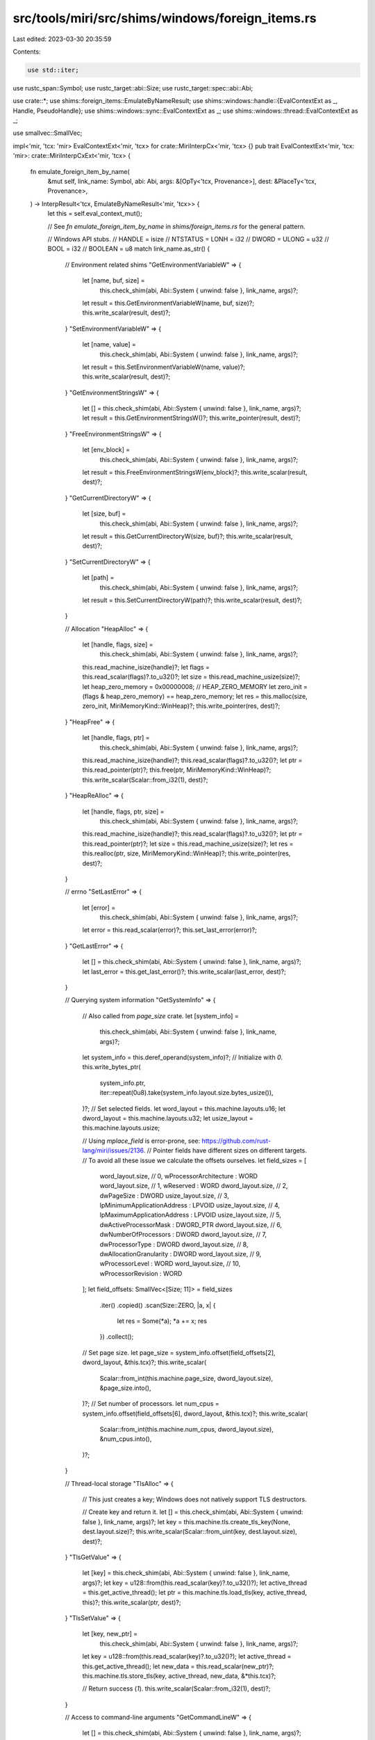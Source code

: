 src/tools/miri/src/shims/windows/foreign_items.rs
=================================================

Last edited: 2023-03-30 20:35:59

Contents:

.. code-block:: rs

    use std::iter;

use rustc_span::Symbol;
use rustc_target::abi::Size;
use rustc_target::spec::abi::Abi;

use crate::*;
use shims::foreign_items::EmulateByNameResult;
use shims::windows::handle::{EvalContextExt as _, Handle, PseudoHandle};
use shims::windows::sync::EvalContextExt as _;
use shims::windows::thread::EvalContextExt as _;

use smallvec::SmallVec;

impl<'mir, 'tcx: 'mir> EvalContextExt<'mir, 'tcx> for crate::MiriInterpCx<'mir, 'tcx> {}
pub trait EvalContextExt<'mir, 'tcx: 'mir>: crate::MiriInterpCxExt<'mir, 'tcx> {
    fn emulate_foreign_item_by_name(
        &mut self,
        link_name: Symbol,
        abi: Abi,
        args: &[OpTy<'tcx, Provenance>],
        dest: &PlaceTy<'tcx, Provenance>,
    ) -> InterpResult<'tcx, EmulateByNameResult<'mir, 'tcx>> {
        let this = self.eval_context_mut();

        // See `fn emulate_foreign_item_by_name` in `shims/foreign_items.rs` for the general pattern.

        // Windows API stubs.
        // HANDLE = isize
        // NTSTATUS = LONH = i32
        // DWORD = ULONG = u32
        // BOOL = i32
        // BOOLEAN = u8
        match link_name.as_str() {
            // Environment related shims
            "GetEnvironmentVariableW" => {
                let [name, buf, size] =
                    this.check_shim(abi, Abi::System { unwind: false }, link_name, args)?;
                let result = this.GetEnvironmentVariableW(name, buf, size)?;
                this.write_scalar(result, dest)?;
            }
            "SetEnvironmentVariableW" => {
                let [name, value] =
                    this.check_shim(abi, Abi::System { unwind: false }, link_name, args)?;
                let result = this.SetEnvironmentVariableW(name, value)?;
                this.write_scalar(result, dest)?;
            }
            "GetEnvironmentStringsW" => {
                let [] = this.check_shim(abi, Abi::System { unwind: false }, link_name, args)?;
                let result = this.GetEnvironmentStringsW()?;
                this.write_pointer(result, dest)?;
            }
            "FreeEnvironmentStringsW" => {
                let [env_block] =
                    this.check_shim(abi, Abi::System { unwind: false }, link_name, args)?;
                let result = this.FreeEnvironmentStringsW(env_block)?;
                this.write_scalar(result, dest)?;
            }
            "GetCurrentDirectoryW" => {
                let [size, buf] =
                    this.check_shim(abi, Abi::System { unwind: false }, link_name, args)?;
                let result = this.GetCurrentDirectoryW(size, buf)?;
                this.write_scalar(result, dest)?;
            }
            "SetCurrentDirectoryW" => {
                let [path] =
                    this.check_shim(abi, Abi::System { unwind: false }, link_name, args)?;
                let result = this.SetCurrentDirectoryW(path)?;
                this.write_scalar(result, dest)?;
            }

            // Allocation
            "HeapAlloc" => {
                let [handle, flags, size] =
                    this.check_shim(abi, Abi::System { unwind: false }, link_name, args)?;
                this.read_machine_isize(handle)?;
                let flags = this.read_scalar(flags)?.to_u32()?;
                let size = this.read_machine_usize(size)?;
                let heap_zero_memory = 0x00000008; // HEAP_ZERO_MEMORY
                let zero_init = (flags & heap_zero_memory) == heap_zero_memory;
                let res = this.malloc(size, zero_init, MiriMemoryKind::WinHeap)?;
                this.write_pointer(res, dest)?;
            }
            "HeapFree" => {
                let [handle, flags, ptr] =
                    this.check_shim(abi, Abi::System { unwind: false }, link_name, args)?;
                this.read_machine_isize(handle)?;
                this.read_scalar(flags)?.to_u32()?;
                let ptr = this.read_pointer(ptr)?;
                this.free(ptr, MiriMemoryKind::WinHeap)?;
                this.write_scalar(Scalar::from_i32(1), dest)?;
            }
            "HeapReAlloc" => {
                let [handle, flags, ptr, size] =
                    this.check_shim(abi, Abi::System { unwind: false }, link_name, args)?;
                this.read_machine_isize(handle)?;
                this.read_scalar(flags)?.to_u32()?;
                let ptr = this.read_pointer(ptr)?;
                let size = this.read_machine_usize(size)?;
                let res = this.realloc(ptr, size, MiriMemoryKind::WinHeap)?;
                this.write_pointer(res, dest)?;
            }

            // errno
            "SetLastError" => {
                let [error] =
                    this.check_shim(abi, Abi::System { unwind: false }, link_name, args)?;
                let error = this.read_scalar(error)?;
                this.set_last_error(error)?;
            }
            "GetLastError" => {
                let [] = this.check_shim(abi, Abi::System { unwind: false }, link_name, args)?;
                let last_error = this.get_last_error()?;
                this.write_scalar(last_error, dest)?;
            }

            // Querying system information
            "GetSystemInfo" => {
                // Also called from `page_size` crate.
                let [system_info] =
                    this.check_shim(abi, Abi::System { unwind: false }, link_name, args)?;
                let system_info = this.deref_operand(system_info)?;
                // Initialize with `0`.
                this.write_bytes_ptr(
                    system_info.ptr,
                    iter::repeat(0u8).take(system_info.layout.size.bytes_usize()),
                )?;
                // Set selected fields.
                let word_layout = this.machine.layouts.u16;
                let dword_layout = this.machine.layouts.u32;
                let usize_layout = this.machine.layouts.usize;

                // Using `mplace_field` is error-prone, see: https://github.com/rust-lang/miri/issues/2136.
                // Pointer fields have different sizes on different targets.
                // To avoid all these issue we calculate the offsets ourselves.
                let field_sizes = [
                    word_layout.size,  // 0,  wProcessorArchitecture      : WORD
                    word_layout.size,  // 1,  wReserved                   : WORD
                    dword_layout.size, // 2,  dwPageSize                  : DWORD
                    usize_layout.size, // 3,  lpMinimumApplicationAddress : LPVOID
                    usize_layout.size, // 4,  lpMaximumApplicationAddress : LPVOID
                    usize_layout.size, // 5,  dwActiveProcessorMask       : DWORD_PTR
                    dword_layout.size, // 6,  dwNumberOfProcessors        : DWORD
                    dword_layout.size, // 7,  dwProcessorType             : DWORD
                    dword_layout.size, // 8,  dwAllocationGranularity     : DWORD
                    word_layout.size,  // 9,  wProcessorLevel             : WORD
                    word_layout.size,  // 10, wProcessorRevision          : WORD
                ];
                let field_offsets: SmallVec<[Size; 11]> = field_sizes
                    .iter()
                    .copied()
                    .scan(Size::ZERO, |a, x| {
                        let res = Some(*a);
                        *a += x;
                        res
                    })
                    .collect();

                // Set page size.
                let page_size = system_info.offset(field_offsets[2], dword_layout, &this.tcx)?;
                this.write_scalar(
                    Scalar::from_int(this.machine.page_size, dword_layout.size),
                    &page_size.into(),
                )?;
                // Set number of processors.
                let num_cpus = system_info.offset(field_offsets[6], dword_layout, &this.tcx)?;
                this.write_scalar(
                    Scalar::from_int(this.machine.num_cpus, dword_layout.size),
                    &num_cpus.into(),
                )?;
            }

            // Thread-local storage
            "TlsAlloc" => {
                // This just creates a key; Windows does not natively support TLS destructors.

                // Create key and return it.
                let [] = this.check_shim(abi, Abi::System { unwind: false }, link_name, args)?;
                let key = this.machine.tls.create_tls_key(None, dest.layout.size)?;
                this.write_scalar(Scalar::from_uint(key, dest.layout.size), dest)?;
            }
            "TlsGetValue" => {
                let [key] = this.check_shim(abi, Abi::System { unwind: false }, link_name, args)?;
                let key = u128::from(this.read_scalar(key)?.to_u32()?);
                let active_thread = this.get_active_thread();
                let ptr = this.machine.tls.load_tls(key, active_thread, this)?;
                this.write_scalar(ptr, dest)?;
            }
            "TlsSetValue" => {
                let [key, new_ptr] =
                    this.check_shim(abi, Abi::System { unwind: false }, link_name, args)?;
                let key = u128::from(this.read_scalar(key)?.to_u32()?);
                let active_thread = this.get_active_thread();
                let new_data = this.read_scalar(new_ptr)?;
                this.machine.tls.store_tls(key, active_thread, new_data, &*this.tcx)?;

                // Return success (`1`).
                this.write_scalar(Scalar::from_i32(1), dest)?;
            }

            // Access to command-line arguments
            "GetCommandLineW" => {
                let [] = this.check_shim(abi, Abi::System { unwind: false }, link_name, args)?;
                this.write_pointer(
                    this.machine.cmd_line.expect("machine must be initialized").ptr,
                    dest,
                )?;
            }

            // Time related shims
            "GetSystemTimeAsFileTime" => {
                #[allow(non_snake_case)]
                let [LPFILETIME] =
                    this.check_shim(abi, Abi::System { unwind: false }, link_name, args)?;
                this.GetSystemTimeAsFileTime(LPFILETIME)?;
            }
            "QueryPerformanceCounter" => {
                #[allow(non_snake_case)]
                let [lpPerformanceCount] =
                    this.check_shim(abi, Abi::System { unwind: false }, link_name, args)?;
                let result = this.QueryPerformanceCounter(lpPerformanceCount)?;
                this.write_scalar(result, dest)?;
            }
            "QueryPerformanceFrequency" => {
                #[allow(non_snake_case)]
                let [lpFrequency] =
                    this.check_shim(abi, Abi::System { unwind: false }, link_name, args)?;
                let result = this.QueryPerformanceFrequency(lpFrequency)?;
                this.write_scalar(result, dest)?;
            }
            "Sleep" => {
                let [timeout] =
                    this.check_shim(abi, Abi::System { unwind: false }, link_name, args)?;

                this.Sleep(timeout)?;
            }

            // Synchronization primitives
            "AcquireSRWLockExclusive" => {
                let [ptr] = this.check_shim(abi, Abi::System { unwind: false }, link_name, args)?;
                this.AcquireSRWLockExclusive(ptr)?;
            }
            "ReleaseSRWLockExclusive" => {
                let [ptr] = this.check_shim(abi, Abi::System { unwind: false }, link_name, args)?;
                this.ReleaseSRWLockExclusive(ptr)?;
            }
            "TryAcquireSRWLockExclusive" => {
                let [ptr] = this.check_shim(abi, Abi::System { unwind: false }, link_name, args)?;
                let ret = this.TryAcquireSRWLockExclusive(ptr)?;
                this.write_scalar(ret, dest)?;
            }
            "AcquireSRWLockShared" => {
                let [ptr] = this.check_shim(abi, Abi::System { unwind: false }, link_name, args)?;
                this.AcquireSRWLockShared(ptr)?;
            }
            "ReleaseSRWLockShared" => {
                let [ptr] = this.check_shim(abi, Abi::System { unwind: false }, link_name, args)?;
                this.ReleaseSRWLockShared(ptr)?;
            }
            "TryAcquireSRWLockShared" => {
                let [ptr] = this.check_shim(abi, Abi::System { unwind: false }, link_name, args)?;
                let ret = this.TryAcquireSRWLockShared(ptr)?;
                this.write_scalar(ret, dest)?;
            }
            "InitOnceBeginInitialize" => {
                let [ptr, flags, pending, context] =
                    this.check_shim(abi, Abi::System { unwind: false }, link_name, args)?;
                let result = this.InitOnceBeginInitialize(ptr, flags, pending, context)?;
                this.write_scalar(result, dest)?;
            }
            "InitOnceComplete" => {
                let [ptr, flags, context] =
                    this.check_shim(abi, Abi::System { unwind: false }, link_name, args)?;
                let result = this.InitOnceComplete(ptr, flags, context)?;
                this.write_scalar(result, dest)?;
            }
            "SleepConditionVariableSRW" => {
                let [condvar, lock, timeout, flags] =
                    this.check_shim(abi, Abi::System { unwind: false }, link_name, args)?;

                let result = this.SleepConditionVariableSRW(condvar, lock, timeout, flags, dest)?;
                this.write_scalar(result, dest)?;
            }
            "WakeConditionVariable" => {
                let [condvar] =
                    this.check_shim(abi, Abi::System { unwind: false }, link_name, args)?;

                this.WakeConditionVariable(condvar)?;
            }
            "WakeAllConditionVariable" => {
                let [condvar] =
                    this.check_shim(abi, Abi::System { unwind: false }, link_name, args)?;

                this.WakeAllConditionVariable(condvar)?;
            }

            // Dynamic symbol loading
            "GetProcAddress" => {
                #[allow(non_snake_case)]
                let [hModule, lpProcName] =
                    this.check_shim(abi, Abi::System { unwind: false }, link_name, args)?;
                this.read_machine_isize(hModule)?;
                let name = this.read_c_str(this.read_pointer(lpProcName)?)?;
                if let Some(dlsym) = Dlsym::from_str(name, &this.tcx.sess.target.os)? {
                    let ptr = this.create_fn_alloc_ptr(FnVal::Other(dlsym));
                    this.write_pointer(ptr, dest)?;
                } else {
                    this.write_null(dest)?;
                }
            }

            // Miscellaneous
            "SystemFunction036" => {
                // This is really 'RtlGenRandom'.
                let [ptr, len] =
                    this.check_shim(abi, Abi::System { unwind: false }, link_name, args)?;
                let ptr = this.read_pointer(ptr)?;
                let len = this.read_scalar(len)?.to_u32()?;
                this.gen_random(ptr, len.into())?;
                this.write_scalar(Scalar::from_bool(true), dest)?;
            }
            "BCryptGenRandom" => {
                let [algorithm, ptr, len, flags] =
                    this.check_shim(abi, Abi::System { unwind: false }, link_name, args)?;
                let algorithm = this.read_scalar(algorithm)?;
                let algorithm = algorithm.to_machine_usize(this)?;
                let ptr = this.read_pointer(ptr)?;
                let len = this.read_scalar(len)?.to_u32()?;
                let flags = this.read_scalar(flags)?.to_u32()?;
                match flags {
                    0 => {
                        if algorithm != 0x81 {
                            // BCRYPT_RNG_ALG_HANDLE
                            throw_unsup_format!(
                                "BCryptGenRandom algorithm must be BCRYPT_RNG_ALG_HANDLE when the flag is 0"
                            );
                        }
                    }
                    2 => {
                        // BCRYPT_USE_SYSTEM_PREFERRED_RNG
                        if algorithm != 0 {
                            throw_unsup_format!(
                                "BCryptGenRandom algorithm must be NULL when the flag is BCRYPT_USE_SYSTEM_PREFERRED_RNG"
                            );
                        }
                    }
                    _ => {
                        throw_unsup_format!(
                            "BCryptGenRandom is only supported with BCRYPT_USE_SYSTEM_PREFERRED_RNG or BCRYPT_RNG_ALG_HANDLE"
                        );
                    }
                }
                this.gen_random(ptr, len.into())?;
                this.write_null(dest)?; // STATUS_SUCCESS
            }
            "GetConsoleScreenBufferInfo" => {
                // `term` needs this, so we fake it.
                let [console, buffer_info] =
                    this.check_shim(abi, Abi::System { unwind: false }, link_name, args)?;
                this.read_machine_isize(console)?;
                this.deref_operand(buffer_info)?;
                // Indicate an error.
                // FIXME: we should set last_error, but to what?
                this.write_null(dest)?;
            }
            "GetStdHandle" => {
                let [which] =
                    this.check_shim(abi, Abi::System { unwind: false }, link_name, args)?;
                let which = this.read_scalar(which)?.to_i32()?;
                // We just make this the identity function, so we know later in `NtWriteFile` which
                // one it is. This is very fake, but libtest needs it so we cannot make it a
                // std-only shim.
                // FIXME: this should return real HANDLEs when io support is added
                this.write_scalar(Scalar::from_machine_isize(which.into(), this), dest)?;
            }
            "CloseHandle" => {
                let [handle] =
                    this.check_shim(abi, Abi::System { unwind: false }, link_name, args)?;

                this.CloseHandle(handle)?;

                this.write_scalar(Scalar::from_u32(1), dest)?;
            }
            "GetModuleFileNameW" => {
                let [handle, filename, size] =
                    this.check_shim(abi, Abi::System { unwind: false }, link_name, args)?;
                this.check_no_isolation("`GetModuleFileNameW`")?;

                let handle = this.read_machine_usize(handle)?;
                let filename = this.read_pointer(filename)?;
                let size = this.read_scalar(size)?.to_u32()?;

                if handle != 0 {
                    throw_unsup_format!("`GetModuleFileNameW` only supports the NULL handle");
                }

                // Using the host current_exe is a bit off, but consistent with Linux
                // (where stdlib reads /proc/self/exe).
                // Unfortunately this Windows function has a crazy behavior so we can't just use
                // `write_path_to_wide_str`...
                let path = std::env::current_exe().unwrap();
                let (all_written, size_needed) = this.write_path_to_wide_str(
                    &path,
                    filename,
                    size.into(),
                    /*truncate*/ true,
                )?;

                if all_written {
                    // If the function succeeds, the return value is the length of the string that
                    // is copied to the buffer, in characters, not including the terminating null
                    // character.
                    this.write_int(size_needed.checked_sub(1).unwrap(), dest)?;
                } else {
                    // If the buffer is too small to hold the module name, the string is truncated
                    // to nSize characters including the terminating null character, the function
                    // returns nSize, and the function sets the last error to
                    // ERROR_INSUFFICIENT_BUFFER.
                    this.write_int(size, dest)?;
                    let insufficient_buffer = this.eval_windows("c", "ERROR_INSUFFICIENT_BUFFER");
                    this.set_last_error(insufficient_buffer)?;
                }
            }

            // Threading
            "CreateThread" => {
                let [security, stacksize, start, arg, flags, thread] =
                    this.check_shim(abi, Abi::System { unwind: false }, link_name, args)?;

                let thread_id =
                    this.CreateThread(security, stacksize, start, arg, flags, thread)?;

                this.write_scalar(Handle::Thread(thread_id).to_scalar(this), dest)?;
            }
            "WaitForSingleObject" => {
                let [handle, timeout] =
                    this.check_shim(abi, Abi::System { unwind: false }, link_name, args)?;

                let ret = this.WaitForSingleObject(handle, timeout)?;
                this.write_scalar(Scalar::from_u32(ret), dest)?;
            }
            "GetCurrentThread" => {
                let [] = this.check_shim(abi, Abi::System { unwind: false }, link_name, args)?;

                this.write_scalar(
                    Handle::Pseudo(PseudoHandle::CurrentThread).to_scalar(this),
                    dest,
                )?;
            }

            // Incomplete shims that we "stub out" just to get pre-main initialization code to work.
            // These shims are enabled only when the caller is in the standard library.
            "GetProcessHeap" if this.frame_in_std() => {
                let [] = this.check_shim(abi, Abi::System { unwind: false }, link_name, args)?;
                // Just fake a HANDLE
                // It's fine to not use the Handle type here because its a stub
                this.write_int(1, dest)?;
            }
            "GetModuleHandleA" if this.frame_in_std() => {
                #[allow(non_snake_case)]
                let [_lpModuleName] =
                    this.check_shim(abi, Abi::System { unwind: false }, link_name, args)?;
                // We need to return something non-null here to make `compat_fn!` work.
                this.write_int(1, dest)?;
            }
            "SetConsoleTextAttribute" if this.frame_in_std() => {
                #[allow(non_snake_case)]
                let [_hConsoleOutput, _wAttribute] =
                    this.check_shim(abi, Abi::System { unwind: false }, link_name, args)?;
                // Pretend these does not exist / nothing happened, by returning zero.
                this.write_null(dest)?;
            }
            "GetConsoleMode" if this.frame_in_std() => {
                let [console, mode] =
                    this.check_shim(abi, Abi::System { unwind: false }, link_name, args)?;
                this.read_machine_isize(console)?;
                this.deref_operand(mode)?;
                // Indicate an error.
                this.write_null(dest)?;
            }
            "GetFileType" if this.frame_in_std() => {
                #[allow(non_snake_case)]
                let [_hFile] =
                    this.check_shim(abi, Abi::System { unwind: false }, link_name, args)?;
                // Return unknown file type.
                this.write_null(dest)?;
            }
            "AddVectoredExceptionHandler" if this.frame_in_std() => {
                #[allow(non_snake_case)]
                let [_First, _Handler] =
                    this.check_shim(abi, Abi::System { unwind: false }, link_name, args)?;
                // Any non zero value works for the stdlib. This is just used for stack overflows anyway.
                this.write_int(1, dest)?;
            }
            "SetThreadStackGuarantee" if this.frame_in_std() => {
                #[allow(non_snake_case)]
                let [_StackSizeInBytes] =
                    this.check_shim(abi, Abi::System { unwind: false }, link_name, args)?;
                // Any non zero value works for the stdlib. This is just used for stack overflows anyway.
                this.write_int(1, dest)?;
            }
            "GetCurrentProcessId" if this.frame_in_std() => {
                let [] = this.check_shim(abi, Abi::System { unwind: false }, link_name, args)?;
                let result = this.GetCurrentProcessId()?;
                this.write_int(result, dest)?;
            }
            // this is only callable from std because we know that std ignores the return value
            "SwitchToThread" if this.frame_in_std() => {
                let [] = this.check_shim(abi, Abi::System { unwind: false }, link_name, args)?;

                this.yield_active_thread();

                // FIXME: this should return a nonzero value if this call does result in switching to another thread.
                this.write_null(dest)?;
            }

            _ => return Ok(EmulateByNameResult::NotSupported),
        }

        Ok(EmulateByNameResult::NeedsJumping)
    }
}


